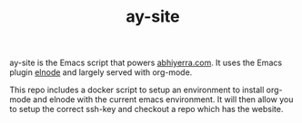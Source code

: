 #+TITLE: ay-site

ay-site is the Emacs script that powers [[http://abhiyerra.com][abhiyerra.com]]. It uses the
Emacs plugin [[https://github.com/nicferrier/elnode][elnode]] and largely served with org-mode.

This repo includes a docker script to setup an environment to install
org-mode and elnode with the current emacs environment. It will then
allow you to setup the correct ssh-key and checkout a repo which has
the website.
